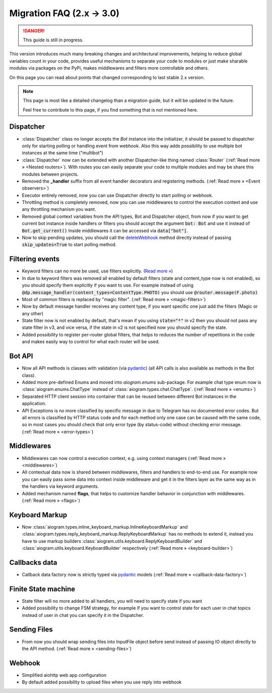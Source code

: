 ==========================
Migration FAQ (2.x -> 3.0)
==========================

.. danger::

    This guide is still in progress.

This version introduces much many breaking changes and architectural improvements,
helping to reduce global variables count in your code, provides useful mechanisms
to separate your code to modules or just make sharable modules via packages on the PyPi,
makes middlewares and filters more controllable and others.

On this page you can read about points that changed corresponding to last stable 2.x version.

.. note::

    This page is most like a detailed changelog than a migration guide,
    but it will be updated in the future.

    Feel free to contribute to this page, if you find something that is not mentioned here.


Dispatcher
==========

- :class:`Dispatcher` class no longer accepts the `Bot` instance into the initializer,
  it should be passed to dispatcher only for starting polling or handling event from webhook.
  Also this way adds possibility to use multiple bot instances at the same time ("multibot")
- :class:`Dispatcher` now can be extended with another Dispatcher-like
  thing named :class:`Router` (:ref:`Read more » <Nested routers>`).
  With routes you can easily separate your code to multiple modules
  and may be share this modules between projects.
- Removed the **_handler** suffix from all event handler decorators and registering methods.
  (:ref:`Read more » <Event observers>`)
- Executor entirely removed, now you can use Dispatcher directly to start polling or webhook.
- Throttling method is completely removed, now you can use middlewares to control
  the execution context and use any throttling mechanism you want.
- Removed global context variables from the API types, Bot and Dispatcher object,
  from now if you want to get current bot instance inside handlers or filters you should
  accept the argument :code:`bot: Bot` and use it instead of :code:`Bot.get_current()`
  Inside middlewares it can be accessed via :code:`data["bot"]`.
- Now to skip pending updates, you should call the `deleteWebhook <https://docs.aiogram.dev/en/dev-3.x/api/methods/delete_webhook.html>`_ method directly instead of passing :code:`skip_updates=True` to start polling method.


Filtering events
================

- Keyword filters can no more be used, use filters explicitly. (`Read more » <https://github.com/aiogram/aiogram/issues/942>`_)
- In due to keyword filters was removed all enabled by default filters (state and content_type now is not enabled),
  so you should specify them explicitly if you want to use.
  For example instead of using :code:`@dp.message_handler(content_types=ContentType.PHOTO)`
  you should use :code:`@router.message(F.photo)`
- Most of common filters is replaced by "magic filter". (:ref:`Read more » <magic-filters>`)
- Now by default message handler receives any content type,
  if you want specific one just add the filters (Magic or any other)
- State filter now is not enabled by default, that's mean if you using :code:`state="*"` in v2
  then you should not pass any state filter in v3, and vice versa,
  if the state in v2 is not specified now you should specify the state.
- Added possibility to register per-router global filters, that helps to reduces
  the number of repetitions in the code and makes easily way to control
  for what each router will be used.


Bot API
=======

- Now all API methods is classes with validation (via `pydantic <https://docs.pydantic.dev/>`_)
  (all API calls is also available as methods in the Bot class).
- Added more pre-defined Enums and moved into `aiogram.enums` sub-package. For example chat type enum now is
  :class:`aiogram.enums.ChatType` instead of :class:`aiogram.types.chat.ChatType`.
  (:ref:`Read more » <enums>`)
- Separated HTTP client session into container that can be reused between different
  Bot instances in the application.
- API Exceptions is no more classified by specific message in due to Telegram has no documented error codes.
  But all errors is classified by HTTP status code and for each method only one case can be caused with the same code,
  so in most cases you should check that only error type (by status-code) without checking error message.
  (:ref:`Read more » <error-types>`)


Middlewares
===========

- Middlewares can now control a execution context, e.g. using context managers (:ref:`Read more » <middlewares>`)
- All contextual data now is shared between middlewares, filters and handlers to end-to-end use.
  For example now you can easily pass some data into context inside middleware and
  get it in the filters layer as the same way as in the handlers via keyword arguments.
- Added mechanism named **flags**, that helps to customize handler behavior
  in conjunction with middlewares. (:ref:`Read more » <flags>`)


Keyboard Markup
===============

- Now :class:`aiogram.types.inline_keyboard_markup.InlineKeyboardMarkup`
  and :class:`aiogram.types.reply_keyboard_markup.ReplyKeyboardMarkup` has no methods to extend it,
  instead you have to use markup builders :class:`aiogram.utils.keyboard.ReplyKeyboardBuilder`
  and :class:`aiogram.utils.keyboard.KeyboardBuilder` respectively
  (:ref:`Read more » <keyboard-builder>`)


Callbacks data
==============

- Callback data factory now is strictly typed via `pydantic <https://docs.pydantic.dev/>`_ models
  (:ref:`Read more » <callback-data-factory>`)


Finite State machine
====================

- State filter will no more added to all handlers, you will need to specify state if you want
- Added possibility to change FSM strategy, for example if you want to control state
  for each user in chat topics instead of user in chat you can specify it in the Dispatcher.


Sending Files
=============

- From now you should wrap sending files into InputFile object before send instead of passing
  IO object directly to the API method. (:ref:`Read more » <sending-files>`)


Webhook
=======

- Simplified aiohttp web app configuration
- By default added possibility to upload files when you use reply into webhook
